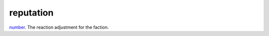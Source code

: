 reputation
====================================================================================================

`number`_. The reaction adjustment for the faction.

.. _`number`: ../../../lua/type/number.html
